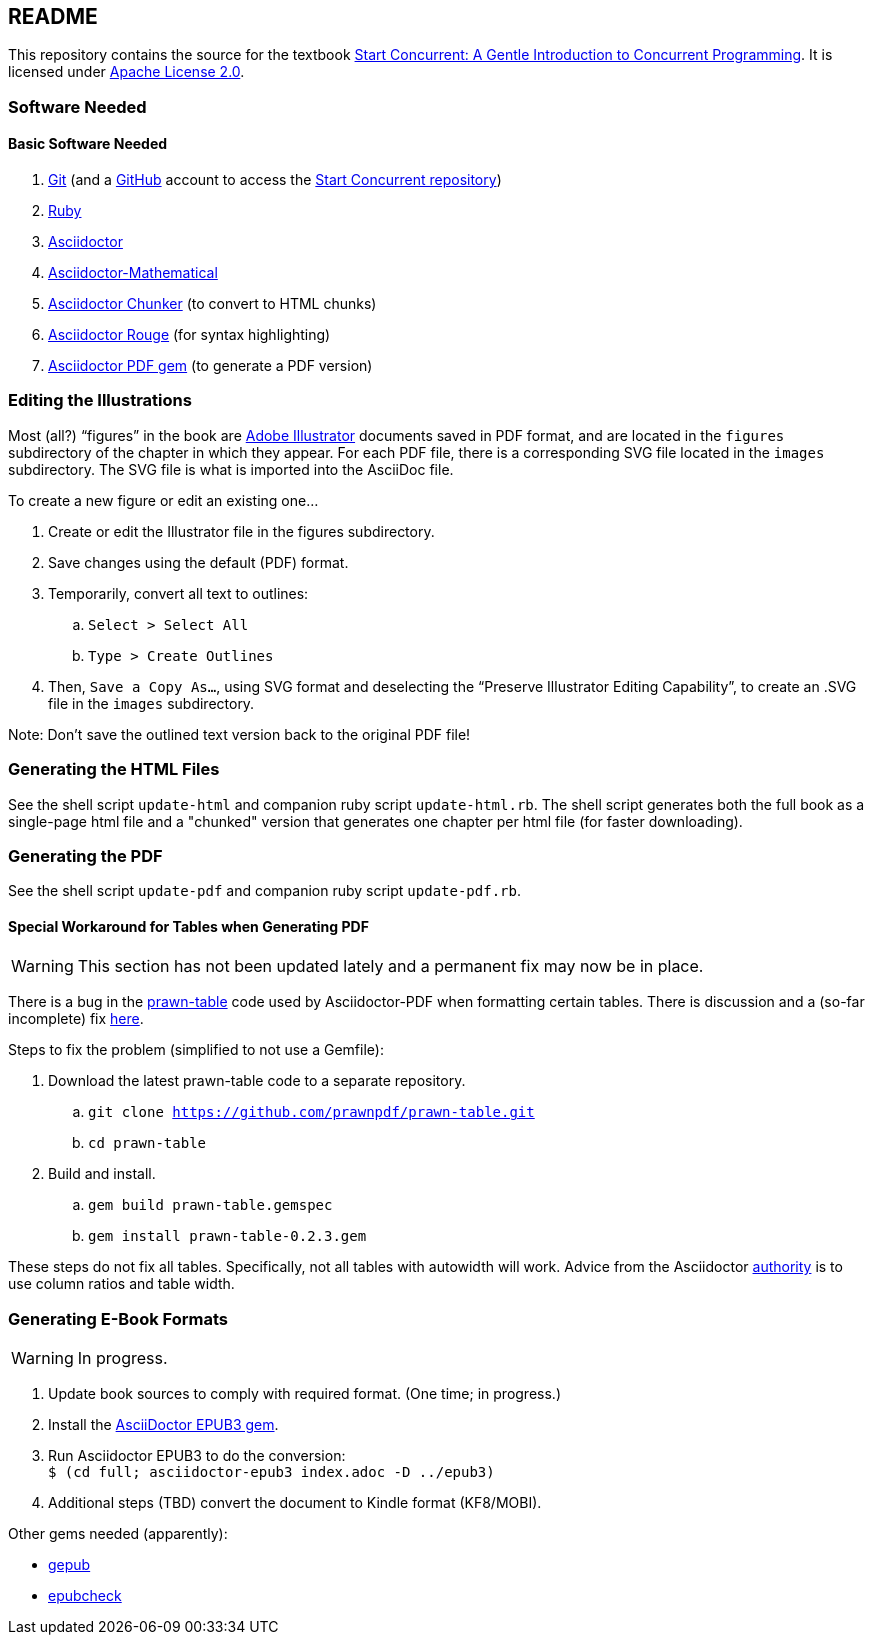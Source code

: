 :icons: font

== README

This repository contains the source for the textbook https://start-concurrent.github.io[Start Concurrent: A Gentle Introduction to Concurrent Programming].  It is licensed under  https://github.com/start-concurrent/start-concurrent.github.io/blob/master/LICENSE[Apache License 2.0].

=== Software Needed

==== Basic Software Needed

. https://git-scm.com/downloads[Git] (and a https://github.com[GitHub] account to access the
https://github.com/start-concurrent/start-concurrent.github.io[Start Concurrent repository])
. https://www.ruby-lang.org/en/downloads/[Ruby]
. https://asciidoctor.org[Asciidoctor]
. https://github.com/asciidoctor/asciidoctor-mathematical[Asciidoctor-Mathematical]
. https://github.com/wshito/asciidoctor-chunker[Asciidoctor Chunker] (to convert to HTML chunks)
. https://github.com/jirutka/asciidoctor-rouge[Asciidoctor Rouge] (for syntax highlighting)
. https://asciidoctor.org/docs/asciidoctor-pdf/[Asciidoctor PDF gem] (to generate a PDF version)

=== Editing the Illustrations

Most (all?) "`figures`" in the book are https://www.adobe.com/products/illustrator.html[Adobe Illustrator] documents saved in PDF format, and are located in the `figures` subdirectory of the chapter in which they appear.  For each PDF file, there is a corresponding SVG file located in the `images` subdirectory.  The SVG file is what is imported into the AsciiDoc file.

To create a new figure or edit an existing one...

. Create or edit the Illustrator file in the figures subdirectory.
. Save changes using the default (PDF) format.
. Temporarily, convert all text to outlines:
.. `Select > Select All`
.. `Type > Create Outlines`
. Then, `Save a Copy As...`, using SVG format and deselecting the "`Preserve Illustrator Editing Capability`", to create an .SVG file in the `images` subdirectory.

Note: Don't save the outlined text version back to the original PDF file!

=== Generating the HTML Files

See the shell script `update-html` and companion ruby script `update-html.rb`.  The shell script generates both the full book as a single-page html file and a "chunked" version that generates one chapter per html file (for faster downloading).

=== Generating the PDF

See the shell script `update-pdf` and companion ruby script `update-pdf.rb`.

==== Special Workaround for Tables when Generating PDF

WARNING: This section has not been updated lately and a permanent fix may now be in place.

There is a bug in the https://github.com/prawnpdf/prawn-table[prawn-table] code used by Asciidoctor-PDF when formatting certain tables.  There is discussion and a (so-far incomplete) fix https://discuss.asciidoctor.org/Problem-using-Asciidoctor-PDF-to-format-wide-autowidth-table-header-cells-td7220.html[here].

Steps to fix the problem (simplified to not use a Gemfile):

. Download the latest prawn-table code to a separate repository.
.. `git clone https://github.com/prawnpdf/prawn-table.git`
.. `cd prawn-table`
. Build and install.
.. `gem build prawn-table.gemspec`
.. `gem install prawn-table-0.2.3.gem`

These steps do not fix all tables.  Specifically, not all tables with autowidth will work.  Advice
from the Asciidoctor https://discuss.asciidoctor.org/Problem-using-Asciidoctor-PDF-to-format-wide-autowidth-table-header-cells-tp7220p7229.html[authority] is to use column ratios and table width.

=== Generating E-Book Formats

WARNING: In progress.

. Update book sources to comply with required format. (One time; in progress.)
. Install the https://asciidoctor.org/docs/asciidoctor-epub3/[AsciiDoctor EPUB3 gem].
. Run Asciidoctor EPUB3 to do the conversion: +
`$ (cd full; asciidoctor-epub3 index.adoc -D ../epub3)`
. Additional steps (TBD) convert the document to Kindle format (KF8/MOBI).

Other gems needed (apparently):

* https://rubygems.org/gems/gepub[gepub]
* https://rubygems.org/gems/epubcheck[epubcheck]
